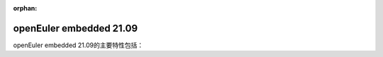 :orphan:

.. _openeuler_embedded_21_09_30:

openEuler embedded 21.09
###########################

openEuler embedded 21.09的主要特性包括：

